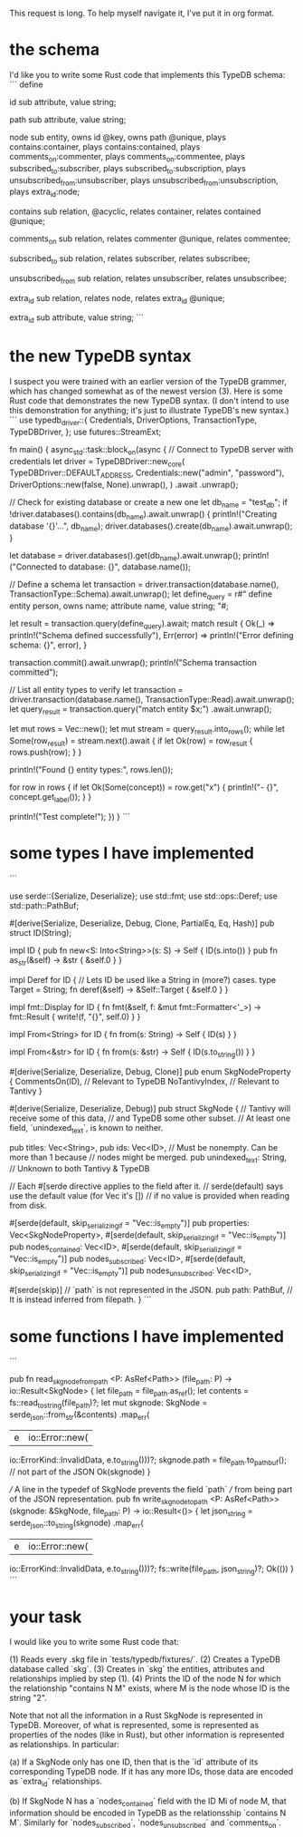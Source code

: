 This request is long. To help myself navigate it, I've put it in org format.
* the schema
I'd like you to write some Rust code that implements this TypeDB schema:
```
define

id sub attribute,
    value string;

path sub attribute,
    value string;

node sub entity,
    owns id @key,
    owns path @unique,
    plays contains:container,
    plays contains:contained,
    plays comments_on:commenter,
    plays comments_on:commentee,
    plays subscribed_to:subscriber,
    plays subscribed_to:subscription,
    plays unsubscribed_from:unsubscriber,
    plays unsubscribed_from:unsubscription,
    plays extra_id:node;

contains sub relation,
    @acyclic,
    relates container,
    relates contained @unique;

comments_on sub relation,
    relates commenter @unique,
    relates commentee;

subscribed_to sub relation,
    relates subscriber,
    relates subscribee;

unsubscribed_from sub relation,
    relates unsubscriber,
    relates unsubscribee;

extra_id sub relation,
relates node,
    relates extra_id @unique;

extra_id sub attribute,
    value string;
```
* the new TypeDB syntax
I suspect you were trained with an earlier version of the TypeDB grammer, which has changed somewhat as of the newest version (3). Here is some Rust code that demonstrates the new TypeDB syntax. (I don't intend to use this demonstration for anything; it's just to illustrate TypeDB's new syntax.)
```
use typedb_driver::{
    Credentials, DriverOptions, TransactionType, TypeDBDriver,
};
use futures::StreamExt;

fn main() {
    async_std::task::block_on(async {
        // Connect to TypeDB server with credentials
        let driver = TypeDBDriver::new_core(
            TypeDBDriver::DEFAULT_ADDRESS,
            Credentials::new("admin", "password"),
            DriverOptions::new(false, None).unwrap(),
        )
        .await
        .unwrap();

        // Check for existing database or create a new one
        let db_name = "test_db";
        if !driver.databases().contains(db_name).await.unwrap() {
            println!("Creating database '{}'...", db_name);
            driver.databases().create(db_name).await.unwrap();
        }

        let database = driver.databases().get(db_name).await.unwrap();
        println!("Connected to database: {}", database.name());

        // Define a schema
        let transaction = driver.transaction(database.name(), TransactionType::Schema).await.unwrap();
        let define_query = r#"
        define
          entity person, owns name;
          attribute name, value string;
        "#;

        let result = transaction.query(define_query).await;
        match result {
            Ok(_)      => println!("Schema defined successfully"),
            Err(error) => println!("Error defining schema: {}", error),
        }

        transaction.commit().await.unwrap();
        println!("Schema transaction committed");

        // List all entity types to verify
        let transaction = driver.transaction(database.name(), TransactionType::Read).await.unwrap();
        let query_result = transaction.query("match entity $x;")
	    .await.unwrap();

        let mut rows = Vec::new();
        let mut stream = query_result.into_rows();
        while let Some(row_result) = stream.next().await {
            if let Ok(row) = row_result {
                rows.push(row);
            }
        }

        println!("Found {} entity types:", rows.len());

        for row in rows {
            if let Ok(Some(concept)) = row.get("x") {
                println!("- {}", concept.get_label());
            }
        }

        println!("Test complete!");
    })
}
```
* some types I have implemented
```
# src/types.rs

use serde::{Serialize, Deserialize};
use std::fmt;
use std::ops::Deref;
use std::path::PathBuf;

#[derive(Serialize, Deserialize, Debug, Clone, PartialEq, Eq, Hash)]
pub struct ID(String);

impl ID {
    pub fn new<S: Into<String>>(s: S) -> Self {
        ID(s.into()) }
    pub fn as_str(&self) -> &str {
        &self.0 } }

impl Deref for ID { // Lets ID be used like a String in (more?) cases.
    type Target = String;
    fn deref(&self) -> &Self::Target {
        &self.0 } }

impl fmt::Display for ID {
    fn fmt(&self, f: &mut fmt::Formatter<'_>) -> fmt::Result {
        write!(f, "{}", self.0) } }

impl From<String> for ID {
    fn from(s: String) -> Self {
        ID(s) } }

impl From<&str> for ID {
    fn from(s: &str) -> Self {
        ID(s.to_string()) } }

#[derive(Serialize, Deserialize, Debug, Clone)]
pub enum SkgNodeProperty {
    CommentsOn(ID), // Relevant to TypeDB
    NoTantivyIndex, // Relevant to Tantivy
}

#[derive(Serialize, Deserialize, Debug)]
pub struct SkgNode {
    // Tantivy will receive some of this data,
    // and TypeDB some other subset.
    // At least one field, `unindexed_text`, is known to neither.

    pub titles: Vec<String>,
    pub ids: Vec<ID>, // Must be nonempty. Can be more than 1 because
                      // nodes might be merged.
    pub unindexed_text: String, // Unknown to both Tantivy & TypeDB

    // Each #[serde directive applies to the field after it.
    // serde(default) says use the default value (for Vec it's [])
    // if no value is provided when reading from disk.

    #[serde(default, skip_serializing_if = "Vec::is_empty")]
    pub properties: Vec<SkgNodeProperty>,
    #[serde(default, skip_serializing_if = "Vec::is_empty")]
    pub nodes_contained: Vec<ID>,
    #[serde(default, skip_serializing_if = "Vec::is_empty")]
    pub nodes_subscribed: Vec<ID>,
    #[serde(default, skip_serializing_if = "Vec::is_empty")]
    pub nodes_unsubscribed: Vec<ID>,

    #[serde(skip)]  // `path` is not represented in the JSON.
    pub path: PathBuf,  // It is instead inferred from filepath.
}
```
* some functions I have implemented
```
# src/file_io.rs

pub fn read_skgnode_from_path
    <P: AsRef<Path>>
    (file_path: P)
     -> io::Result<SkgNode>
{ let file_path = file_path.as_ref();
  let contents = fs::read_to_string(file_path)?;
  let mut skgnode: SkgNode = serde_json::from_str(&contents)
      .map_err(
	  |e| io::Error::new(
	      io::ErrorKind::InvalidData, e.to_string()))?;
  skgnode.path = file_path.to_path_buf(); // not part of the JSON
  Ok(skgnode) }

/// A line in the typedef of SkgNode prevents the field `path`
/// from being part of the JSON representation.
pub fn write_skgnode_to_path
    <P: AsRef<Path>>
    (skgnode: &SkgNode, file_path: P)
     -> io::Result<()>
{ let json_string = serde_json::to_string(skgnode)
      .map_err(
	  |e| io::Error::new(
	      io::ErrorKind::InvalidData, e.to_string()))?;
  fs::write(file_path, json_string)?;
  Ok(()) }
```
* your task
I would like you to write some Rust code that:

(1) Reads every .skg file in `tests/typedb/fixtures/`.
(2) Creates a TypeDB database called `skg`.
(3) Creates in `skg` the entities, attributes and relationships implied by step (1).
(4) Prints the ID of the node N for which the relationship "contains N M" exists, where M is the node whose ID is the string "2".

Note that not all the information in a Rust SkgNode is represented in TypeDB. Moreover, of what is represented, some is represented as properties of the nodes (like in Rust), but other information is represented as relationships. In particular:

(a) If a SkgNode only has one ID, then that is the `id` attribute of its corresponding TypeDB node. If it has any more IDs, those data are encoded as `extra_id` relationships.

(b) If SkgNode N has a `nodes_contained` field with the ID Mi of node M, that information should be encoded in TypeDB as the relationsship `contains N M`. Similarly for `nodes_subscribed`, `nodes_unsubscribed` and `comments_on`.
